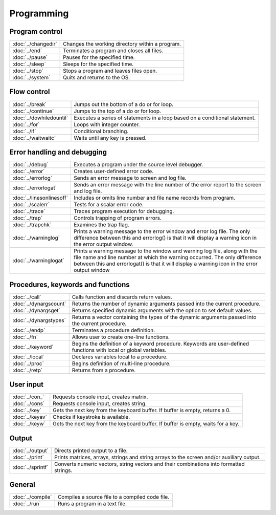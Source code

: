 
Programming
==================

Program control
------------------


=====================    ======================================================
:doc:`../changedir`      Changes the working directory within a program.
:doc:`../end`            Terminates a program and closes all files.
:doc:`../pause`          Pauses for the specified time.
:doc:`../sleep`          Sleeps for the specified time.
:doc:`../stop`           Stops a program and leaves files open.
:doc:`../system`         Quits and returns to the OS.
=====================    ======================================================


Flow control
------------------


=============================    ======================================================
:doc:`../break`                   Jumps out the bottom of a do or for loop.
:doc:`../continue`                Jumps to the top of a do or for loop.
:doc:`../dowhiledountil`          Executes a series of statements in a loop based on a conditional statement.
:doc:`../for`                     Loops with integer counter.
:doc:`../if`                      Conditional branching.
:doc:`../waitwaitc`               Waits until any key is pressed.
=============================    ======================================================


Error handling and debugging
-----------------------------------


=============================    ======================================================
:doc:`../debug`                   Executes a program under the source level debugger.
:doc:`../error`                   Creates user-defined error code.
:doc:`../errorlog`                Sends an error message to screen and log file.
:doc:`../errorlogat`              Sends an error message with the line number of the error report to the screen and log file.
:doc:`../linesonlinesoff`         Includes or omits line number and file name records from program.
:doc:`../scalerr`                 Tests for a scalar error code.
:doc:`../trace`                   Traces program execution for debugging.
:doc:`../trap`                    Controls trapping of program errors.
:doc:`../trapchk`                 Examines the trap flag.
:doc:`../warninglog`              Prints a warning message to the error window and error log file. The only difference between this and errorlog() is that it will display a warning icon in the error output window.
:doc:`../warninglogat`            Prints a warning message to the window and warning log file, along with the file name and line number at which the warning occurred. The only difference between this and errorlogat() is that it will display a warning icon in the error output window
=============================    ======================================================


Procedures, keywords and functions
-------------------------------------

=============================    ======================================================
:doc:`../call`                     Calls function and discards return values.
:doc:`../dynargscount`             Returns the number of dynamic arguments passed into the current procedure.
:doc:`../dynargsget`               Returns specified dynamic arguments with the option to set default values.
:doc:`../dynargstypes`             Returns a vector containing the types of the dynamic arguments passed into the current procedure.
:doc:`../endp`                     Terminates a procedure definition.
:doc:`../fn`                       Allows user to create one-line functions.
:doc:`../keyword`                  Begins the definition of a keyword procedure. Keywords are user-defined functions with local or global variables.
:doc:`../local`                    Declares variables local to a procedure.
:doc:`../proc`                     Begins definition of multi-line procedure.
:doc:`../retp`                     Returns from a procedure.
=============================    ======================================================

User input
------------

=============================    ======================================================
:doc:`../con_`                    Requests console input, creates matrix.
:doc:`../cons`                    Requests console input, creates string.
:doc:`../key`                     Gets the next key from the keyboard buffer. If buffer is empty, returns a 0.
:doc:`../keyav`                   Checks if keystroke is available.
:doc:`../keyw`                    Gets the next key from the keyboard buffer. If buffer is empty, waits for a key.
=============================    ======================================================

Output
-----------

=============================    ======================================================
:doc:`../output`                 Directs printed output to a file.
:doc:`../print`                  Prints matrices, arrays, strings and string arrays to the screen and/or auxiliary output.
:doc:`../sprintf`                Converts numeric vectors, string vectors and their combinations into formatted strings.
=============================    ======================================================




General
----------

=============================    ======================================================
:doc:`../compile`                 Compiles a source file to a compiled code file.
:doc:`../run`                     Runs a program in a text file.
=============================    ======================================================
